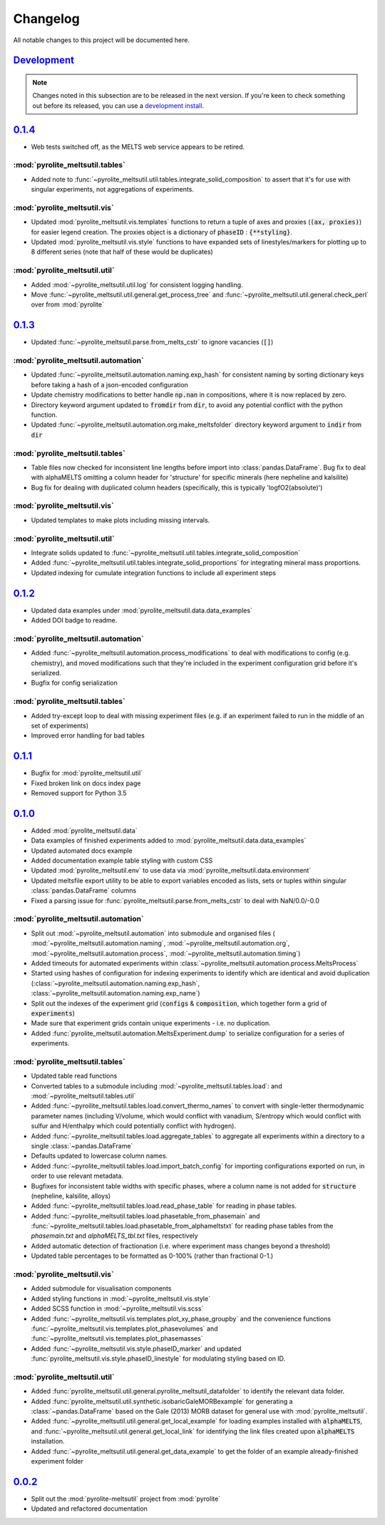 Changelog
=============


All notable changes to this project will be documented here.

`Development`_
--------------

.. note:: Changes noted in this subsection are to be released in the next version.
        If you're keen to check something out before its released, you can use a
        `development install <installation.html#development-installation>`__.



`0.1.4`_
--------------

* Web tests switched off, as the MELTS web service appears to be retired.

:mod:`pyrolite_meltsutil.tables`
~~~~~~~~~~~~~~~~~~~~~~~~~~~~~~~~

* Added note to :func:`~pyrolite_meltsutil.util.tables.integrate_solid_composition`
  to assert that it's for use with singular experiments, not aggregations of
  experiments.

:mod:`pyrolite_meltsutil.vis`
~~~~~~~~~~~~~~~~~~~~~~~~~~~~~~~~

* Updated :mod:`pyrolite_meltsutil.vis.templates` functions to return a tuple
  of axes and proxies (:code:`(ax, proxies)`) for easier legend creation.
  The proxies object is a dictionary of :code:`phaseID` : :code:`{**styling}`.
* Updated :mod:`pyrolite_meltsutil.vis.style` functions to have expanded
  sets of linestyles/markers for plotting up to 8 different series (note that
  half of these would be duplicates)

:mod:`pyrolite_meltsutil.util`
~~~~~~~~~~~~~~~~~~~~~~~~~~~~~~~~

* Added :mod:`~pyrolite_meltsutil.util.log` for consistent logging handling.
* Move :func:`~pyrolite_meltsutil.util.general.get_process_tree` and
  :func:`~pyrolite_meltsutil.util.general.check_perl`
  over from :mod:`pyrolite`

`0.1.3`_
--------------

* Updated :func:`~pyrolite_meltsutil.parse.from_melts_cstr` to ignore vacancies
  (:code:`[]`)

:mod:`pyrolite_meltsutil.automation`
~~~~~~~~~~~~~~~~~~~~~~~~~~~~~~~~~~~~~

* Updated :func:`~pyrolite_meltsutil.automation.naming.exp_hash` for consistent
  naming by sorting dictionary keys before taking a hash of a json-encoded configuration
* Update chemistry modifications to better handle :code:`np.nan` in compositions,
  where it is now replaced by zero.
* Directory keyword argument updated to :code:`fromdir` from :code:`dir`, to avoid
  any potential conflict with the python function.
* Updated :func:`~pyrolite_meltsutil.automation.org.make_meltsfolder` directory keyword
  argument to :code:`indir` from :code:`dir`

:mod:`pyrolite_meltsutil.tables`
~~~~~~~~~~~~~~~~~~~~~~~~~~~~~~~~~

* Table files now checked for inconsistent line lengths before import into
  :class:`pandas.DataFrame`. Bug fix to deal with alphaMELTS omitting a
  column header for 'structure' for specific minerals (here nepheline and kalsilite)
* Bug fix for dealing with duplicated column headers (specifically, this is typically
  'logfO2(absolute)')

:mod:`pyrolite_meltsutil.vis`
~~~~~~~~~~~~~~~~~~~~~~~~~~~~~~~~

* Updated templates to make plots including missing intervals.

:mod:`pyrolite_meltsutil.util`
~~~~~~~~~~~~~~~~~~~~~~~~~~~~~~~~

* Integrate solids updated to
  :func:`~pyrolite_meltsutil.util.tables.integrate_solid_composition`
* Added :func:`~pyrolite_meltsutil.util.tables.integrate_solid_proportions`
  for integrating mineral mass proportions.
* Updated indexing for cumulate integration functions to include all experiment
  steps

`0.1.2`_
--------------

* Updated data examples under :mod:`pyrolite_meltsutil.data.data_examples`
* Added DOI badge to readme.

:mod:`pyrolite_meltsutil.automation`
~~~~~~~~~~~~~~~~~~~~~~~~~~~~~~~~~~~~~
* Added :func:`~pyrolite_meltsutil.automation.process_modifications`
  to deal with modifications to config (e.g. chemistry), and moved modifications
  such that they're included in the experiment configuration grid before it's
  serialized.
* Bugfix for config serialization


:mod:`pyrolite_meltsutil.tables`
~~~~~~~~~~~~~~~~~~~~~~~~~~~~~~~~

* Added try-except loop to deal with missing experiment files (e.g. if an experiment
  failed to run in the middle of an set of experiments)
* Improved error handling for bad tables

`0.1.1`_
--------------

* Bugfix for :mod:`pyrolite_meltsutil.util`
* Fixed broken link on docs index page
* Removed support for Python 3.5

`0.1.0`_
--------------

* Added :mod:`pyrolite_meltsutil.data`
* Data examples of finished experiments added to
  :mod:`pyrolite_meltsutil.data.data_examples`
* Updated automated docs example
* Added documentation example table styling with custom CSS
* Updated :mod:`pyrolite_meltsutil.env` to use data via
  :mod:`pyrolite_meltsutil.data.environment`
* Updated meltsfile export utility to be able to export variables encoded as
  lists, sets or tuples within singular :class:`pandas.DataFrame` columns
* Fixed a parsing issue for :func:`pyrolite_meltsutil.parse.from_melts_cstr`
  to deal with NaN/0.0/-0.0

:mod:`pyrolite_meltsutil.automation`
~~~~~~~~~~~~~~~~~~~~~~~~~~~~~~~~~~~~~~~

* Split out :mod:`~pyrolite_meltsutil.automation` into submodule and
  organised files (
  :mod:`~pyrolite_meltsutil.automation.naming`,
  :mod:`~pyrolite_meltsutil.automation.org`,
  :mod:`~pyrolite_meltsutil.automation.process`,
  :mod:`~pyrolite_meltsutil.automation.timing`)
* Added timeouts for automated experiments within
  :class:`~pyrolite_meltsutil.automation.process.MeltsProcess`
* Started using hashes of configuration for indexing experiments to
  identify which are identical and avoid duplication
  (:class:`~pyrolite_meltsutil.automation.naming.exp_hash`,
  :class:`~pyrolite_meltsutil.automation.naming.exp_name`)
* Split out the indexes of the experiment grid (:code:`configs` &
  :code:`composition`, which together form a grid of :code:`experiments`)
* Made sure that experiment grids contain unique experiments - i.e. no duplication.
* Added :func:`pyrolite_meltsutil.automation.MeltsExperiment.dump` to serialize
  configuration for a series of experiments.

:mod:`pyrolite_meltsutil.tables`
~~~~~~~~~~~~~~~~~~~~~~~~~~~~~~~~

* Updated table read functions
* Converted tables to a submodule including
  :mod:`~pyrolite_meltsutil.tables.load`: and
  :mod:`~pyrolite_meltsutil.tables.util`
* Added :func:`~pyroilite_meltsutil.tables.load.convert_thermo_names` to convert
  with single-letter thermodynamic parameter names (including V/volume, which would
  conflict with vanadium, S/entropy which would conflict with sulfur and H/enthalpy
  which could potentially conflict with hydrogen).
* Added :func:`~pyrolite_meltsutil.tables.load.aggregate_tables` to aggregate all
  experiments within a directory to a single :class:`~pandas.DataFrame`
* Defaults updated to lowercase column names.
* Added :func:`~pyrolite_meltsutil.tables.load.import_batch_config` for importing
  configurations exported on run, in order to use relevant metadata.
* Bugfixes for inconsistent table widths with specific phases, where
  a column name is not added for :code:`structure` (nepheline, kalsilite, alloys)
* Added :func:`~pyrolite_meltsutil.tables.load.read_phase_table`
  for reading in phase tables.
* Added :func:`~pyrolite_meltsutil.tables.load.phasetable_from_phasemain` and
  :func:`~pyrolite_meltsutil.tables.load.phasetable_from_alphameltstxt` for reading
  phase tables from the `phasemain.txt` and `alphaMELTS_tbl.txt` files, respectively
* Added automatic detection of fractionation (i.e. where experiment mass changes
  beyond a threshold)
* Updated table percentages to be formatted as 0-100% (rather than fractional 0-1.)

:mod:`pyrolite_meltsutil.vis`
~~~~~~~~~~~~~~~~~~~~~~~~~~~~~~~~

* Added submodule for visualisation components
* Added styling functions in :mod:`~pyrolite_meltsutil.vis.style`
* Added SCSS function in :mod:`~pyrolite_meltsutil.vis.scss`
* Added :func:`~pyrolite_meltsutil.vis.templates.plot_xy_phase_groupby` and the
  convenience functions
  :func:`~pyrolite_meltsutil.vis.templates.plot_phasevolumes` and
  :func:`~pyrolite_meltsutil.vis.templates.plot_phasemasses`
* Added :func:`~pyrolite_meltsutil.vis.style.phaseID_marker` and updated
  :func:`pyrolite_meltsutil.vis.style.phaseID_linestyle` for modulating styling
  based on ID.

:mod:`pyrolite_meltsutil.util`
~~~~~~~~~~~~~~~~~~~~~~~~~~~~~~~~

* Added :func:`pyrolite_meltsutil.util.general.pyrolite_meltsutil_datafolder`
  to identify the relevant data folder.
* Added :func:`pyrolite_meltsutil.util.synthetic.isobaricGaleMORBexample`
  for generating a :class:`~pandas.DataFrame` based on the Gale (2013) MORB dataset
  for general use with :mod:`pyrolite_meltsutil`.
* Added :func:`~pyrolite_meltsutil.util.general.get_local_example`
  for loading examples installed with :code:`alphaMELTS`, and
  :func:`~pyrolite_meltsutil.util.general.get_local_link` for identifying the
  link files created upon :code:`alphaMELTS` installation.
* Added :func:`~pyrolite_meltsutil.util.general.get_data_example` to get the
  folder of an example already-finished experiment folder


`0.0.2`_
--------------

* Split out the :mod:`pyrolite-meltsutil` project from :mod:`pyrolite`
* Updated and refactored documentation


.. _Development: https://github.com/morganjwilliams/pyrolite/compare/0.1.4...develop
.. _0.1.4: https://github.com/morganjwilliams/pyrolite/compare/0.1.3...0.1.4
.. _0.1.3: https://github.com/morganjwilliams/pyrolite/compare/0.1.2...0.1.3
.. _0.1.2: https://github.com/morganjwilliams/pyrolite/compare/0.1.1...0.1.2
.. _0.1.1: https://github.com/morganjwilliams/pyrolite/compare/0.1.0...0.1.1
.. _0.1.0: https://github.com/morganjwilliams/pyrolite/compare/0.0.2...0.1.0
.. _0.0.2: https://github.com/morganjwilliams/pyrolite/compare/0.0.1...0.0.2
